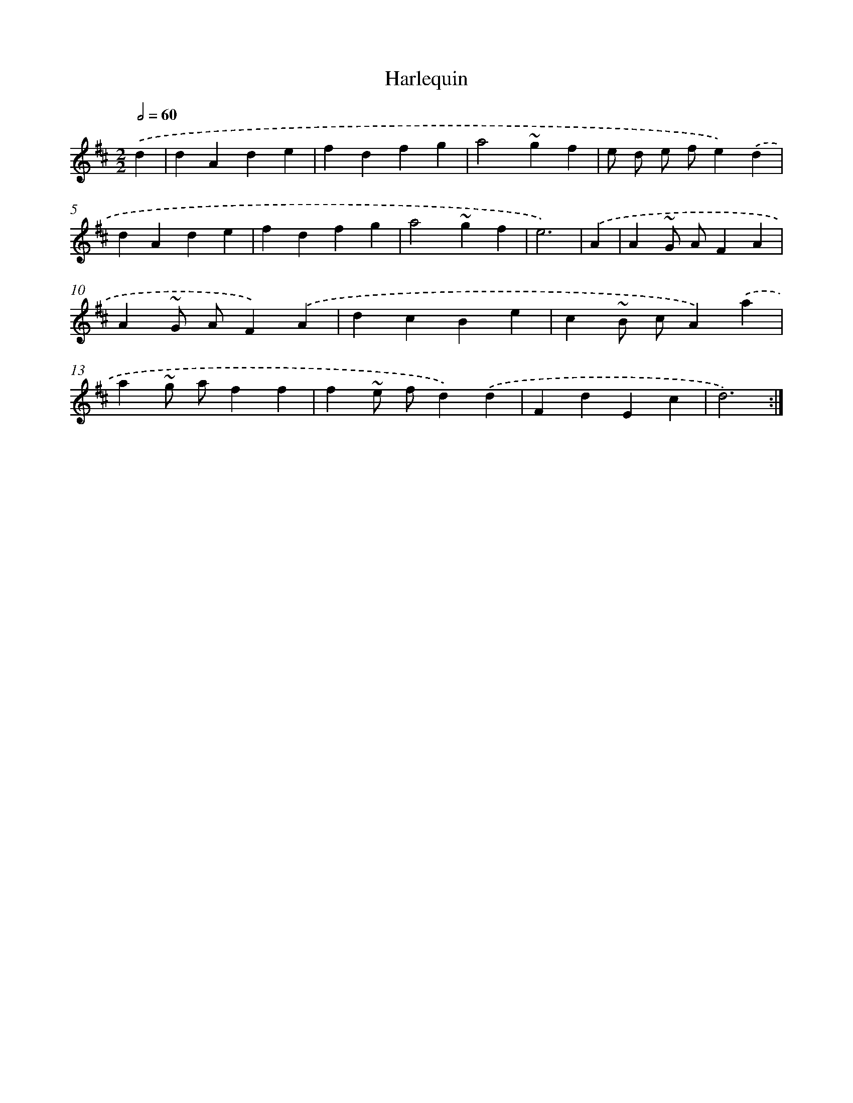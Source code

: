 X: 6055
T: Harlequin
%%abc-version 2.0
%%abcx-abcm2ps-target-version 5.9.1 (29 Sep 2008)
%%abc-creator hum2abc beta
%%abcx-conversion-date 2018/11/01 14:36:24
%%humdrum-veritas 1772400493
%%humdrum-veritas-data 2582387179
%%continueall 1
%%barnumbers 0
L: 1/4
M: 2/2
Q: 1/2=60
K: D clef=treble
.('d [I:setbarnb 1]|
dAde |
fdfg |
a2~gf |
e/ d/ e/ f/e).('d |
dAde |
fdfg |
a2~gf |
e3) |
.('A [I:setbarnb 9]|
A~G/ A/FA |
A~G/ A/F).('A |
dcBe |
c~B/ c/A).('a |
a~g/ a/ff |
f~e/ f/d).('d |
FdEc |
d3) :|]
